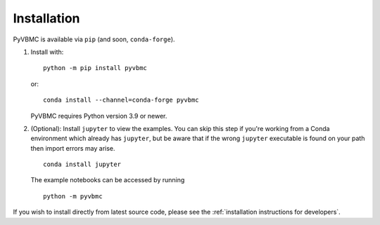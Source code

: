 ************
Installation
************

PyVBMC is available via ``pip`` (and soon, ``conda-forge``).

1. Install with::

     python -m pip install pyvbmc

   or::

     conda install --channel=conda-forge pyvbmc

   PyVBMC requires Python version 3.9 or newer.

2. (Optional): Install ``jupyter`` to view the examples. You can skip this step if you're working from a Conda environment which already has ``jupyter``, but be aware that if the wrong ``jupyter`` executable is found on your path then import errors may arise. ::

     conda install jupyter

   The example notebooks can be accessed by running ::

     python -m pyvbmc

If you wish to install directly from latest source code, please see the :ref:`installation instructions for developers`.
